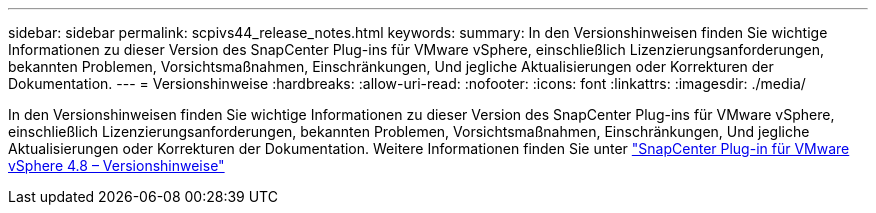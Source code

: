 ---
sidebar: sidebar 
permalink: scpivs44_release_notes.html 
keywords:  
summary: In den Versionshinweisen finden Sie wichtige Informationen zu dieser Version des SnapCenter Plug-ins für VMware vSphere, einschließlich Lizenzierungsanforderungen, bekannten Problemen, Vorsichtsmaßnahmen, Einschränkungen, Und jegliche Aktualisierungen oder Korrekturen der Dokumentation. 
---
= Versionshinweise
:hardbreaks:
:allow-uri-read: 
:nofooter: 
:icons: font
:linkattrs: 
:imagesdir: ./media/


In den Versionshinweisen finden Sie wichtige Informationen zu dieser Version des SnapCenter Plug-ins für VMware vSphere, einschließlich Lizenzierungsanforderungen, bekannten Problemen, Vorsichtsmaßnahmen, Einschränkungen, Und jegliche Aktualisierungen oder Korrekturen der Dokumentation. Weitere Informationen finden Sie unter https://library.netapp.com/ecm/ecm_download_file/ECMLP2885659["SnapCenter Plug-in für VMware vSphere 4.8 – Versionshinweise"^]
